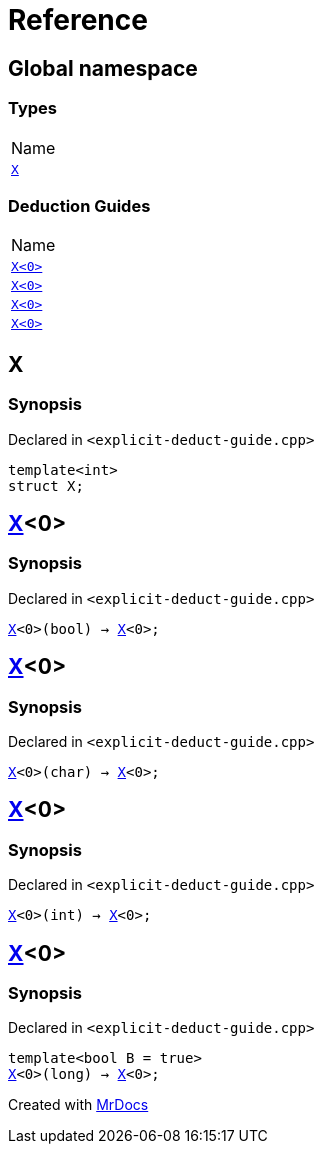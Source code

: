 = Reference
:mrdocs:

[#index]
== Global namespace

=== Types

[cols=1]
|===
| Name
| <<X-0e,`X`>> 
|===

=== Deduction Guides

[cols=1]
|===
| Name
| <<X-0d,`X&lt;0&gt;`>> 
| <<X-00,`X&lt;0&gt;`>> 
| <<X-0b,`X&lt;0&gt;`>> 
| <<X-06,`X&lt;0&gt;`>> 
|===

[#X-0e]
== X

=== Synopsis

Declared in `&lt;explicit&hyphen;deduct&hyphen;guide&period;cpp&gt;`

[source,cpp,subs="verbatim,replacements,macros,-callouts"]
----
template&lt;int&gt;
struct X;
----

[#X-0d]
== <<X-0e,X>>&lt;0&gt;

=== Synopsis

Declared in `&lt;explicit&hyphen;deduct&hyphen;guide&period;cpp&gt;`

[source,cpp,subs="verbatim,replacements,macros,-callouts"]
----
<<X-0e,X>>&lt;0&gt;(bool) -> <<X-0e,X>>&lt;0&gt;;
----

[#X-00]
== <<X-0e,X>>&lt;0&gt;

=== Synopsis

Declared in `&lt;explicit&hyphen;deduct&hyphen;guide&period;cpp&gt;`

[source,cpp,subs="verbatim,replacements,macros,-callouts"]
----
<<X-0e,X>>&lt;0&gt;(char) -> <<X-0e,X>>&lt;0&gt;;
----

[#X-0b]
== <<X-0e,X>>&lt;0&gt;

=== Synopsis

Declared in `&lt;explicit&hyphen;deduct&hyphen;guide&period;cpp&gt;`

[source,cpp,subs="verbatim,replacements,macros,-callouts"]
----
<<X-0e,X>>&lt;0&gt;(int) -> <<X-0e,X>>&lt;0&gt;;
----

[#X-06]
== <<X-0e,X>>&lt;0&gt;

=== Synopsis

Declared in `&lt;explicit&hyphen;deduct&hyphen;guide&period;cpp&gt;`

[source,cpp,subs="verbatim,replacements,macros,-callouts"]
----
template&lt;bool B = true&gt;
<<X-0e,X>>&lt;0&gt;(long) -> <<X-0e,X>>&lt;0&gt;;
----


[.small]#Created with https://www.mrdocs.com[MrDocs]#
